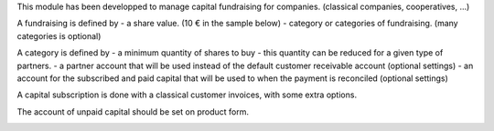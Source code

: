 This module has been developped to manage capital fundraising for companies.
(classical companies, cooperatives, ...)

A fundraising is defined by
- a share value. (10 € in the sample below)
- category or categories of fundraising. (many categories is optional)

.. image:: ../static/description/capital_fundraising.png

A category is defined by
- a minimum quantity of shares to buy
- this quantity can be reduced for a given type of partners.
- a partner account that will be used instead of the default customer receivable account (optional settings)
- an account for the subscribed and paid capital that will be used to when the payment is reconciled (optional settings)

.. image:: ../static/description/capital_fundraising_category.png

A capital subscription is done with a classical customer invoices, with some extra options.

.. image:: ../static/description/account_invoice.png

The account of unpaid capital should be set on product form.

.. image:: ../static/description/product_template.png
